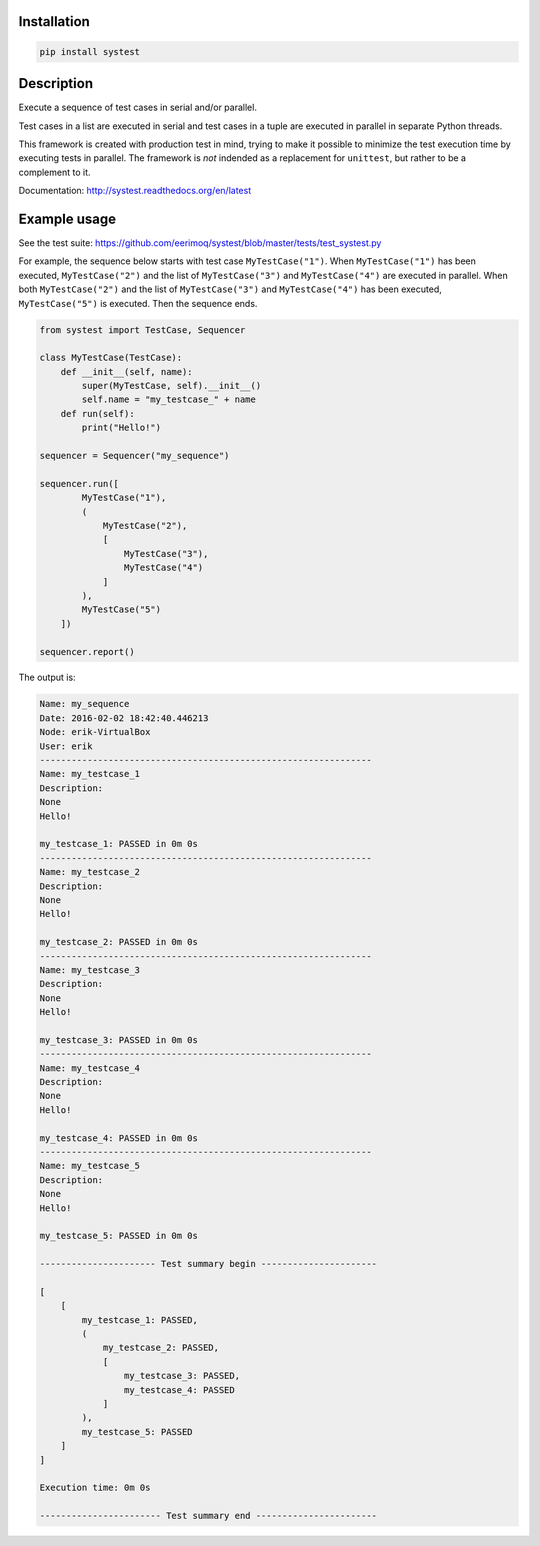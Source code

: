 |buildstatus|_

Installation
============

.. code-block:: python

    pip install systest

Description
===========

Execute a sequence of test cases in serial and/or parallel.

Test cases in a list are executed in serial and test cases in a tuple are
executed in parallel in separate Python threads.

This framework is created with production test in mind, trying to make it
possible to minimize the test execution time by executing tests in parallel. The
framework is *not* indended as a replacement for ``unittest``, but rather to be
a complement to it.

Documentation: http://systest.readthedocs.org/en/latest

Example usage
=============

See the test suite: https://github.com/eerimoq/systest/blob/master/tests/test_systest.py

For example, the sequence below starts with test case ``MyTestCase("1")``. When
``MyTestCase("1")`` has been executed, ``MyTestCase("2")`` and the list of
``MyTestCase("3")`` and ``MyTestCase("4")`` are executed in parallel. When both
``MyTestCase("2")`` and the list of ``MyTestCase("3")`` and ``MyTestCase("4")``
has been executed, ``MyTestCase("5")`` is executed. Then the sequence ends.

.. code-block:: python

   from systest import TestCase, Sequencer

   class MyTestCase(TestCase):
       def __init__(self, name):
           super(MyTestCase, self).__init__()
           self.name = "my_testcase_" + name
       def run(self):
           print("Hello!")

   sequencer = Sequencer("my_sequence")

   sequencer.run([
           MyTestCase("1"),
           (
               MyTestCase("2"),
               [
                   MyTestCase("3"),
                   MyTestCase("4")
               ]
           ),
           MyTestCase("5")
       ])

   sequencer.report()

The output is:

.. code-block:: text

   Name: my_sequence
   Date: 2016-02-02 18:42:40.446213
   Node: erik-VirtualBox
   User: erik
   ---------------------------------------------------------------
   Name: my_testcase_1
   Description:
   None
   Hello!

   my_testcase_1: PASSED in 0m 0s
   ---------------------------------------------------------------
   Name: my_testcase_2
   Description:
   None
   Hello!

   my_testcase_2: PASSED in 0m 0s
   ---------------------------------------------------------------
   Name: my_testcase_3
   Description:
   None
   Hello!

   my_testcase_3: PASSED in 0m 0s
   ---------------------------------------------------------------
   Name: my_testcase_4
   Description:
   None
   Hello!

   my_testcase_4: PASSED in 0m 0s
   ---------------------------------------------------------------
   Name: my_testcase_5
   Description:
   None
   Hello!

   my_testcase_5: PASSED in 0m 0s

   ---------------------- Test summary begin ----------------------

   [
       [
           my_testcase_1: PASSED,
           (
               my_testcase_2: PASSED,
               [
                   my_testcase_3: PASSED,
                   my_testcase_4: PASSED
               ]
           ),
           my_testcase_5: PASSED
       ]
   ]

   Execution time: 0m 0s

   ----------------------- Test summary end -----------------------

.. |buildstatus| image:: https://travis-ci.org/eerimoq/systest.svg
.. _buildstatus: https://travis-ci.org/eerimoq/systest


